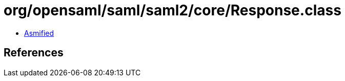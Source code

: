 = org/opensaml/saml/saml2/core/Response.class

 - link:Response-asmified.java[Asmified]

== References

